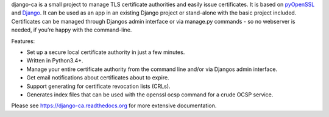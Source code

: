 django-ca is a small project to manage TLS certificate authorities and easily
issue certificates. It is based on `pyOpenSSL <https://pyopenssl.readthedocs.org/>`_ and `Django
<https://www.djangoproject.com/>`_. It can be used as an app in an existing Django project or
stand-alone with the basic project included. Certificates can be managed through Djangos admin
interface or via manage.py commands - so no webserver is needed, if you’re happy with the
command-line.

Features:

* Set up a secure local certificate authority in just a few minutes.
* Written in Python3.4+.
* Manage your entire certificate authority from the command line and/or via Djangos admin interface.
* Get email notifications about certificates about to expire.
* Support generating for certificate revocation lists (CRLs).
* Generates index files that can be used with the openssl ocsp command for a crude OCSP service.

Please see https://django-ca.readthedocs.org for more extensive documentation.


